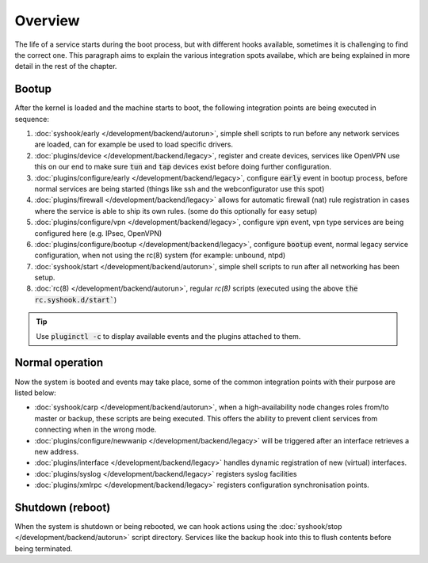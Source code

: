 ========================
Overview
========================

The life of a service starts during the boot process, but with different hooks available, sometimes it is challenging
to find the correct one. This paragraph aims to explain the various integration spots availabe, which are
being explained in more detail in the rest of the chapter.


....................................
Bootup
....................................

After the kernel is loaded and the machine starts to boot, the following integration points are being executed
in sequence:

1.  :doc:`syshook/early </development/backend/autorun>`, simple shell scripts to run before any network services are loaded,
    can for example be used to load specific drivers.
2.  :doc:`plugins/device </development/backend/legacy>`, register and create devices, services like OpenVPN use this on
    our end to make sure :code:`tun` and :code:`tap` devices exist before doing further configuration.
3.  :doc:`plugins/configure/early </development/backend/legacy>`, configure :code:`early` event in bootup process, before normal services are being started (things like ssh and the webconfigurator use this spot)
4.  :doc:`plugins/firewall </development/backend/legacy>` allows for automatic firewall (nat) rule registration in cases where the service is able to ship its own rules. (some do this optionally for easy setup)
5.  :doc:`plugins/configure/vpn </development/backend/legacy>`, configure :code:`vpn` event, vpn type services are being configured here (e.g. IPsec, OpenVPN)
6.  :doc:`plugins/configure/bootup </development/backend/legacy>`, configure :code:`bootup` event, normal legacy service configuration, when not using the rc(8) system (for example: unbound, ntpd)
7.  :doc:`syshook/start </development/backend/autorun>`, simple shell scripts to run after all networking has been setup.
8.  :doc:`rc(8) </development/backend/autorun>`, regular `rc(8)` scripts (executed using the above :code:`the rc.syshook.d/start``)


.. Tip::

    Use :code:`pluginctl -c` to display available events and the plugins attached to them.


....................................
Normal operation
....................................

Now the system is booted and events may take place, some of the common integration points with their purpose are listed below:

*   :doc:`syshook/carp </development/backend/autorun>`, when a high-availability node changes roles from/to master or backup, these scripts
    are being executed. This offers the ability to prevent client services from connecting when in the wrong mode.
*   :doc:`plugins/configure/newwanip </development/backend/legacy>` will be triggered after an interface retrieves a new address.
*   :doc:`plugins/interface </development/backend/legacy>`  handles dynamic registration of new (virtual) interfaces.
*   :doc:`plugins/syslog </development/backend/legacy>` registers syslog facilities
*   :doc:`plugins/xmlrpc </development/backend/legacy>` registers configuration synchronisation points.

....................................
Shutdown (reboot)
....................................

When the system is shutdown or being rebooted, we can hook actions using the  :doc:`syshook/stop </development/backend/autorun>`
script directory. Services like the backup hook into this to flush contents before being terminated.
